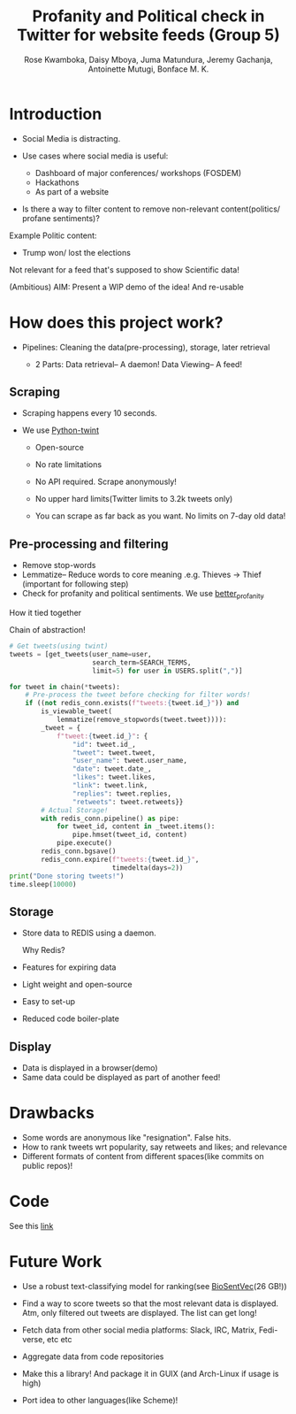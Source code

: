 #+TITLE: Profanity and Political check in Twitter for website feeds (Group 5)
#+AUTHOR: Rose Kwamboka, Daisy Mboya, Juma Matundura, Jeremy Gachanja, Antoinette Mutugi, Bonface M. K.

* Introduction

- Social Media is distracting.

- Use cases where social media is useful:
  - Dashboard of major conferences/ workshops (FOSDEM)
  - Hackathons
  - As part of a website

- Is there a way to filter content to remove non-relevant
  content(politics/ profane sentiments)?

Example Politic content:
- Trump won/ lost the elections

Not relevant for a feed that's supposed to show Scientific data!

(Ambitious) AIM: Present a WIP demo of the idea! And re-usable

* How does this project work?

- Pipelines: Cleaning the data(pre-processing), storage, later
  retrieval

 - 2 Parts:
   Data retrieval-- A daemon!
   Data Viewing-- A feed!

** Scraping

- Scraping happens every 10 seconds.

- We use [[https://github.com/twintproject/twint][Python-twint]]

  - Open-source

  - No rate limitations

  - No API required. Scrape anonymously!

  - No upper hard limits(Twitter limits to 3.2k tweets only)

  - You can scrape as far back as you want. No limits on 7-day old data!

** Pre-processing and filtering

- Remove stop-words
- Lemmatize-- Reduce words to core meaning .e.g. Thieves -> Thief
  (important for following step)
- Check for profanity and political sentiments. We use [[https://github.com/snguyenthanh/better_profanity][better_profanity]]
**** How it tied together
Chain of abstraction!
#+begin_src python
        # Get tweets(using twint)
        tweets = [get_tweets(user_name=user,
                             search_term=SEARCH_TERMS,
                             limit=5) for user in USERS.split(",")]
        
        for tweet in chain(*tweets):
            # Pre-process the tweet before checking for filter words!
            if ((not redis_conn.exists(f"tweets:{tweet.id_}")) and
                is_viewable_tweet(
                    lemmatize(remove_stopwords(tweet.tweet)))):
                _tweet = {
                    f"tweet:{tweet.id_}": {
                        "id": tweet.id_,
                        "tweet": tweet.tweet,
                        "user_name": tweet.user_name,
                        "date": tweet.date_,
                        "likes": tweet.likes,
                        "link": tweet.link,
                        "replies": tweet.replies,
                        "retweets": tweet.retweets}}
                # Actual Storage!
                with redis_conn.pipeline() as pipe:
                    for tweet_id, content in _tweet.items():
                        pipe.hmset(tweet_id, content)
                    pipe.execute()
                redis_conn.bgsave()
                redis_conn.expire(f"tweets:{tweet.id_}",
                                  timedelta(days=2))
        print("Done storing tweets!")
        time.sleep(10000)
#+end_src
** Storage

- Store data to REDIS using a daemon.

  Why Redis?

- Features for expiring data
- Light weight and open-source
- Easy to set-up
- Reduced code boiler-plate

** Display

- Data is displayed in a browser(demo)
- Same data could be displayed as part of another feed!

* Drawbacks

- Some words are anonymous like "resignation". False hits.
- How to rank tweets wrt popularity, say retweets and likes; and
  relevance
- Different formats of content from different spaces(like commits on
  public repos)!


* Code

See this [[https://github.com/BonfaceKilz/dsa8102-group-5-data-mining][link]]


* Future Work

- Use a robust text-classifying model for ranking(see [[https://github.com/ncbi-nlp/BioSentVec#biosentvec][BioSentVec]](26
  GB!))

- Find a way to score tweets so that the most relevant data is
  displayed. Atm, only filtered out tweets are displayed. The list can
  get long!

- Fetch data from other social media platforms: Slack, IRC, Matrix,
  Fedi-verse, etc etc

- Aggregate data from code repositories

- Make this a library! And package it in GUIX (and Arch-Linux if usage
  is high)

- Port idea to other languages(like Scheme)!

